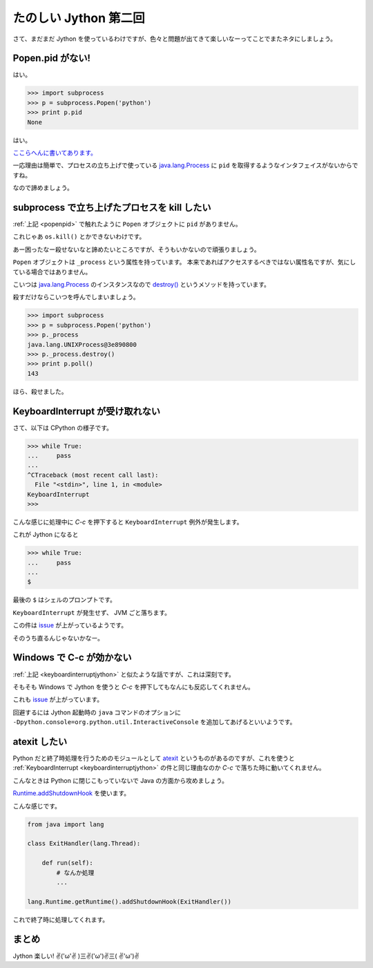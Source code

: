 ========================
 たのしい Jython 第二回
========================

さて、まだまだ Jython を使っているわけですが、色々と問題が出てきて楽しいなーってことでまたネタにしましょう。


.. _popenpid:

Popen.pid がない!
=================

はい。

.. code-block:: python

   >>> import subprocess
   >>> p = subprocess.Popen('python')
   >>> print p.pid
   None

はい。

`ここらへんに書いてあります。 <http://python.6.x6.nabble.com/subprocess-pid-td1766477.html>`_

一応理由は簡単で、プロセスの立ち上げで使っている `java.lang.Process`_ に ``pid`` を取得するようなインタフェイスがないからですね。

なので諦めましょう。


subprocess で立ち上げたプロセスを kill したい
=============================================

:ref:`上記 <popenpid>`  で触れたように ``Popen`` オブジェクトに ``pid`` がありません。

これじゃあ ``os.kill()`` とかできないわけです。

あー困ったなー殺せないなと諦めたいところですが、そうもいかないので頑張りましょう。

``Popen`` オブジェクトは ``_process`` という属性を持っています。
本来であればアクセスするべきではない属性名ですが、気にしている場合ではありません。

こいつは `java.lang.Process`_ のインスタンスなので `destroy() <http://docs.oracle.com/javase/7/docs/api/java/lang/Process.html#destroy()>`_ というメソッドを持っています。

殺すだけならこいつを呼んでしまいましょう。


.. code-block:: python

   >>> import subprocess
   >>> p = subprocess.Popen('python')
   >>> p._process
   java.lang.UNIXProcess@3e890800
   >>> p._process.destroy()
   >>> print p.poll()
   143

ほら、殺せました。


.. _keyboardinterruptjython:

KeyboardInterrupt が受け取れない
================================

さて、以下は CPython の様子です。

.. code-block:: python

   >>> while True:
   ...     pass
   ...
   ^CTraceback (most recent call last):
     File "<stdin>", line 1, in <module>
   KeyboardInterrupt
   >>>

こんな感じに処理中に `C-c` を押下すると ``KeyboardInterrupt`` 例外が発生します。

これが Jython になると

.. code-block:: python

   >>> while True:
   ...     pass
   ...
   $

最後の ``$`` はシェルのプロンプトです。

``KeyboardInterrupt`` が発生せず、 JVM ごと落ちます。

この件は `issue <http://bugs.jython.org/issue1313>`_ が上がっているようです。

そのうち直るんじゃないかなー。

Windows で C-c が効かない
=========================

:ref:`上記 <keyboardinterruptjython>` と似たような話ですが、これは深刻です。

そもそも Windows で Jython を使うと `C-c` を押下してもなんにも反応してくれません。

これも `issue <http://bugs.jython.org/issue1957>`_ が上がっています。

回避するには Jython 起動時の ``java`` コマンドのオプションに ``-Dpython.console=org.python.util.InteractiveConsole`` を追加してあげるといいようです。


atexit したい
=============

Python だと終了時処理を行うためのモジュールとして `atexit <http://docs.python.jp/2/library/atexit.html>`_ というものがあるのですが、これを使うと :ref:`KeyboardInterrupt <keyboardinterruptjython>` の件と同じ理由なのか `C-c` で落ちた時に動いてくれません。

こんなときは Python に閉じこもっていないで Java の方面から攻めましょう。

`Runtime.addShutdownHook <http://docs.oracle.com/javase/7/docs/api/java/lang/Runtime.html#addShutdownHook(java.lang.Thread)>`_ を使います。


こんな感じです。

.. code-block:: python

   from java import lang

   class ExitHandler(lang.Thread):

       def run(self):
           # なんか処理
           ...

   lang.Runtime.getRuntime().addShutdownHook(ExitHandler())


これで終了時に処理してくれます。


まとめ
======

Jython 楽しい! ✌('ω'✌ )三✌('ω')✌三( ✌'ω')✌




.. _java.lang.Process: http://docs.oracle.com/javase/7/docs/api/java/lang/Process.html


.. author:: default
.. categories:: none
.. tags:: Jython, Python
.. comments::
